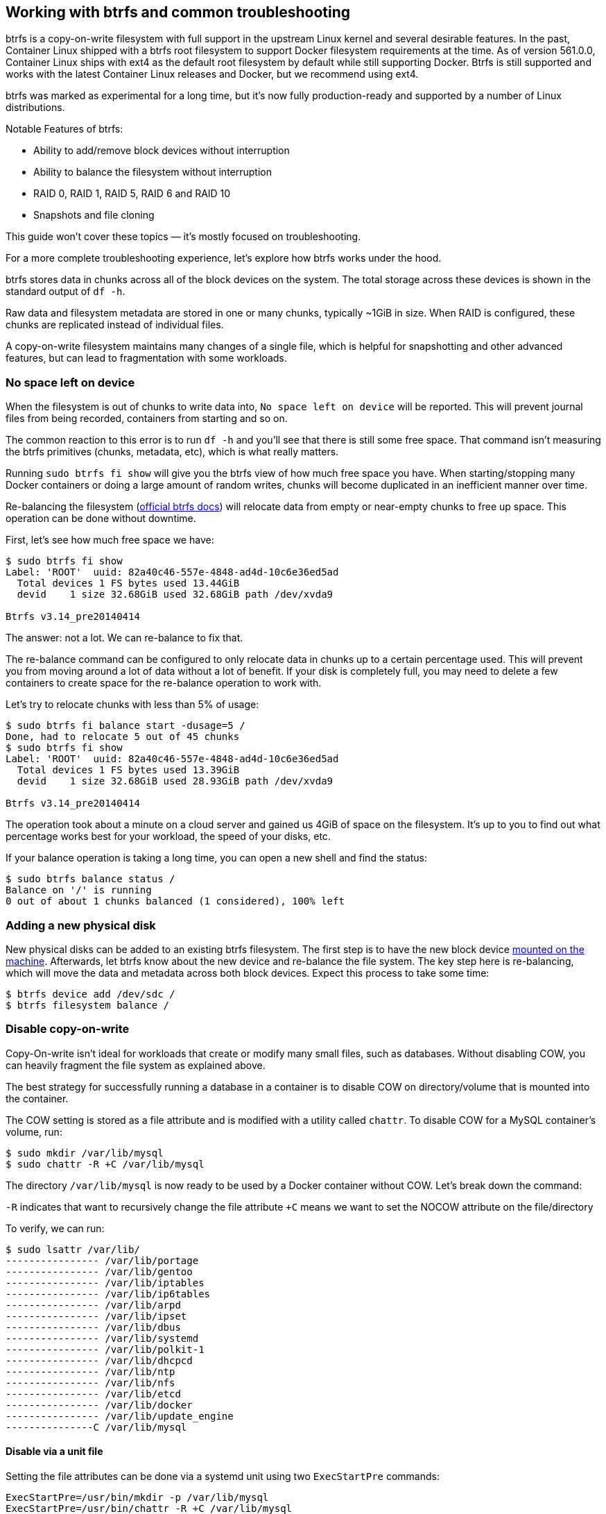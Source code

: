 Working with btrfs and common troubleshooting
---------------------------------------------

btrfs is a copy-on-write filesystem with full support in the upstream
Linux kernel and several desirable features. In the past, Container
Linux shipped with a btrfs root filesystem to support Docker filesystem
requirements at the time. As of version 561.0.0, Container Linux ships
with ext4 as the default root filesystem by default while still
supporting Docker. Btrfs is still supported and works with the latest
Container Linux releases and Docker, but we recommend using ext4.

btrfs was marked as experimental for a long time, but it’s now fully
production-ready and supported by a number of Linux distributions.

Notable Features of btrfs:

* Ability to add/remove block devices without interruption
* Ability to balance the filesystem without interruption
* RAID 0, RAID 1, RAID 5, RAID 6 and RAID 10
* Snapshots and file cloning

This guide won’t cover these topics — it’s mostly focused on
troubleshooting.

For a more complete troubleshooting experience, let’s explore how btrfs
works under the hood.

btrfs stores data in chunks across all of the block devices on the
system. The total storage across these devices is shown in the standard
output of `df -h`.

Raw data and filesystem metadata are stored in one or many chunks,
typically ~1GiB in size. When RAID is configured, these chunks are
replicated instead of individual files.

A copy-on-write filesystem maintains many changes of a single file,
which is helpful for snapshotting and other advanced features, but can
lead to fragmentation with some workloads.

No space left on device
~~~~~~~~~~~~~~~~~~~~~~~

When the filesystem is out of chunks to write data into,
`No space left on device` will be reported. This will prevent journal
files from being recorded, containers from starting and so on.

The common reaction to this error is to run `df -h` and you’ll see that
there is still some free space. That command isn’t measuring the btrfs
primitives (chunks, metadata, etc), which is what really matters.

Running `sudo btrfs fi show` will give you the btrfs view of how much
free space you have. When starting/stopping many Docker containers or
doing a large amount of random writes, chunks will become duplicated in
an inefficient manner over time.

Re-balancing the filesystem
(https://btrfs.wiki.kernel.org/index.php/Balance_Filters[official btrfs
docs]) will relocate data from empty or near-empty chunks to free up
space. This operation can be done without downtime.

First, let’s see how much free space we have:

[source,sh]
----
$ sudo btrfs fi show
Label: 'ROOT'  uuid: 82a40c46-557e-4848-ad4d-10c6e36ed5ad
  Total devices 1 FS bytes used 13.44GiB
  devid    1 size 32.68GiB used 32.68GiB path /dev/xvda9

Btrfs v3.14_pre20140414
----

The answer: not a lot. We can re-balance to fix that.

The re-balance command can be configured to only relocate data in chunks
up to a certain percentage used. This will prevent you from moving
around a lot of data without a lot of benefit. If your disk is
completely full, you may need to delete a few containers to create space
for the re-balance operation to work with.

Let’s try to relocate chunks with less than 5% of usage:

[source,sh]
----
$ sudo btrfs fi balance start -dusage=5 /
Done, had to relocate 5 out of 45 chunks
$ sudo btrfs fi show
Label: 'ROOT'  uuid: 82a40c46-557e-4848-ad4d-10c6e36ed5ad
  Total devices 1 FS bytes used 13.39GiB
  devid    1 size 32.68GiB used 28.93GiB path /dev/xvda9

Btrfs v3.14_pre20140414
----

The operation took about a minute on a cloud server and gained us 4GiB
of space on the filesystem. It’s up to you to find out what percentage
works best for your workload, the speed of your disks, etc.

If your balance operation is taking a long time, you can open a new
shell and find the status:

....
$ sudo btrfs balance status /
Balance on '/' is running
0 out of about 1 chunks balanced (1 considered), 100% left
....

Adding a new physical disk
~~~~~~~~~~~~~~~~~~~~~~~~~~

New physical disks can be added to an existing btrfs filesystem. The
first step is to have the new block device
link:mounting-storage.md[mounted on the machine]. Afterwards, let btrfs
know about the new device and re-balance the file system. The key step
here is re-balancing, which will move the data and metadata across both
block devices. Expect this process to take some time:

[source,sh]
----
$ btrfs device add /dev/sdc /
$ btrfs filesystem balance /
----

Disable copy-on-write
~~~~~~~~~~~~~~~~~~~~~

Copy-On-write isn’t ideal for workloads that create or modify many small
files, such as databases. Without disabling COW, you can heavily
fragment the file system as explained above.

The best strategy for successfully running a database in a container is
to disable COW on directory/volume that is mounted into the container.

The COW setting is stored as a file attribute and is modified with a
utility called `chattr`. To disable COW for a MySQL container’s volume,
run:

[source,sh]
----
$ sudo mkdir /var/lib/mysql
$ sudo chattr -R +C /var/lib/mysql
----

The directory `/var/lib/mysql` is now ready to be used by a Docker
container without COW. Let’s break down the command:

`-R` indicates that want to recursively change the file attribute `+C`
means we want to set the NOCOW attribute on the file/directory

To verify, we can run:

[source,sh]
----
$ sudo lsattr /var/lib/
---------------- /var/lib/portage
---------------- /var/lib/gentoo
---------------- /var/lib/iptables
---------------- /var/lib/ip6tables
---------------- /var/lib/arpd
---------------- /var/lib/ipset
---------------- /var/lib/dbus
---------------- /var/lib/systemd
---------------- /var/lib/polkit-1
---------------- /var/lib/dhcpcd
---------------- /var/lib/ntp
---------------- /var/lib/nfs
---------------- /var/lib/etcd
---------------- /var/lib/docker
---------------- /var/lib/update_engine
---------------C /var/lib/mysql
----

Disable via a unit file
^^^^^^^^^^^^^^^^^^^^^^^

Setting the file attributes can be done via a systemd unit using two
`ExecStartPre` commands:

[source,ini]
----
ExecStartPre=/usr/bin/mkdir -p /var/lib/mysql
ExecStartPre=/usr/bin/chattr -R +C /var/lib/mysql
----
